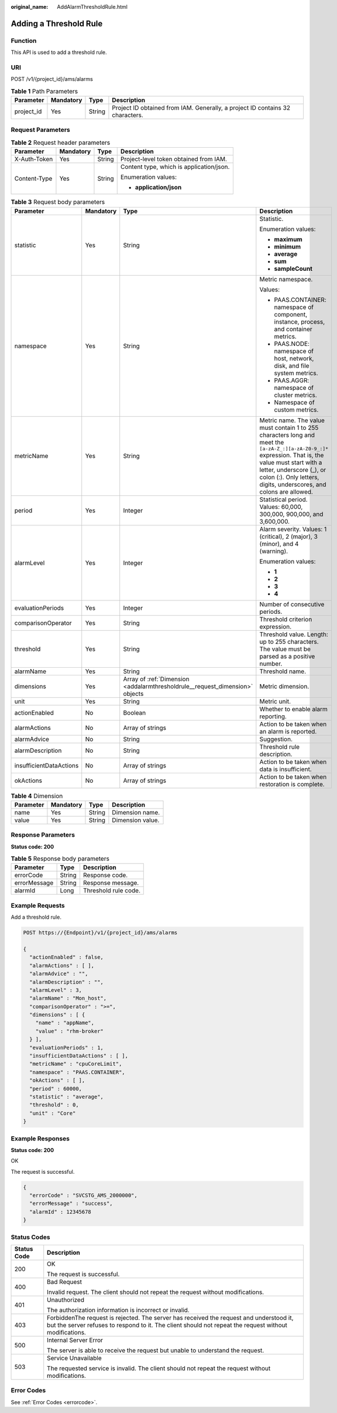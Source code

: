 :original_name: AddAlarmThresholdRule.html

.. _AddAlarmThresholdRule:

Adding a Threshold Rule
=======================

Function
--------

This API is used to add a threshold rule.

URI
---

POST /v1/{project_id}/ams/alarms

.. table:: **Table 1** Path Parameters

   +------------+-----------+--------+-------------------------------------------------------------------------------+
   | Parameter  | Mandatory | Type   | Description                                                                   |
   +============+===========+========+===============================================================================+
   | project_id | Yes       | String | Project ID obtained from IAM. Generally, a project ID contains 32 characters. |
   +------------+-----------+--------+-------------------------------------------------------------------------------+

Request Parameters
------------------

.. table:: **Table 2** Request header parameters

   +-----------------+-----------------+-----------------+------------------------------------------+
   | Parameter       | Mandatory       | Type            | Description                              |
   +=================+=================+=================+==========================================+
   | X-Auth-Token    | Yes             | String          | Project-level token obtained from IAM.   |
   +-----------------+-----------------+-----------------+------------------------------------------+
   | Content-Type    | Yes             | String          | Content type, which is application/json. |
   |                 |                 |                 |                                          |
   |                 |                 |                 | Enumeration values:                      |
   |                 |                 |                 |                                          |
   |                 |                 |                 | -  **application/json**                  |
   +-----------------+-----------------+-----------------+------------------------------------------+

.. table:: **Table 3** Request body parameters

   +-------------------------+-----------------+------------------------------------------------------------------------------+----------------------------------------------------------------------------------------------------------------------------------------------------------------------------------------------------------------------------------------------------------+
   | Parameter               | Mandatory       | Type                                                                         | Description                                                                                                                                                                                                                                              |
   +=========================+=================+==============================================================================+==========================================================================================================================================================================================================================================================+
   | statistic               | Yes             | String                                                                       | Statistic.                                                                                                                                                                                                                                               |
   |                         |                 |                                                                              |                                                                                                                                                                                                                                                          |
   |                         |                 |                                                                              | Enumeration values:                                                                                                                                                                                                                                      |
   |                         |                 |                                                                              |                                                                                                                                                                                                                                                          |
   |                         |                 |                                                                              | -  **maximum**                                                                                                                                                                                                                                           |
   |                         |                 |                                                                              | -  **minimum**                                                                                                                                                                                                                                           |
   |                         |                 |                                                                              | -  **average**                                                                                                                                                                                                                                           |
   |                         |                 |                                                                              | -  **sum**                                                                                                                                                                                                                                               |
   |                         |                 |                                                                              | -  **sampleCount**                                                                                                                                                                                                                                       |
   +-------------------------+-----------------+------------------------------------------------------------------------------+----------------------------------------------------------------------------------------------------------------------------------------------------------------------------------------------------------------------------------------------------------+
   | namespace               | Yes             | String                                                                       | Metric namespace.                                                                                                                                                                                                                                        |
   |                         |                 |                                                                              |                                                                                                                                                                                                                                                          |
   |                         |                 |                                                                              | Values:                                                                                                                                                                                                                                                  |
   |                         |                 |                                                                              |                                                                                                                                                                                                                                                          |
   |                         |                 |                                                                              | -  PAAS.CONTAINER: namespace of component, instance, process, and container metrics.                                                                                                                                                                     |
   |                         |                 |                                                                              | -  PAAS.NODE: namespace of host, network, disk, and file system metrics.                                                                                                                                                                                 |
   |                         |                 |                                                                              | -  PAAS.AGGR: namespace of cluster metrics.                                                                                                                                                                                                              |
   |                         |                 |                                                                              | -  Namespace of custom metrics.                                                                                                                                                                                                                          |
   +-------------------------+-----------------+------------------------------------------------------------------------------+----------------------------------------------------------------------------------------------------------------------------------------------------------------------------------------------------------------------------------------------------------+
   | metricName              | Yes             | String                                                                       | Metric name. The value must contain 1 to 255 characters long and meet the ``[a-zA-Z_:][a-zA-Z0-9_:]*`` expression. That is, the value must start with a letter, underscore (_), or colon (:). Only letters, digits, underscores, and colons are allowed. |
   +-------------------------+-----------------+------------------------------------------------------------------------------+----------------------------------------------------------------------------------------------------------------------------------------------------------------------------------------------------------------------------------------------------------+
   | period                  | Yes             | Integer                                                                      | Statistical period. Values: 60,000, 300,000, 900,000, and 3,600,000.                                                                                                                                                                                     |
   +-------------------------+-----------------+------------------------------------------------------------------------------+----------------------------------------------------------------------------------------------------------------------------------------------------------------------------------------------------------------------------------------------------------+
   | alarmLevel              | Yes             | Integer                                                                      | Alarm severity. Values: 1 (critical), 2 (major), 3 (minor), and 4 (warning).                                                                                                                                                                             |
   |                         |                 |                                                                              |                                                                                                                                                                                                                                                          |
   |                         |                 |                                                                              | Enumeration values:                                                                                                                                                                                                                                      |
   |                         |                 |                                                                              |                                                                                                                                                                                                                                                          |
   |                         |                 |                                                                              | -  **1**                                                                                                                                                                                                                                                 |
   |                         |                 |                                                                              | -  **2**                                                                                                                                                                                                                                                 |
   |                         |                 |                                                                              | -  **3**                                                                                                                                                                                                                                                 |
   |                         |                 |                                                                              | -  **4**                                                                                                                                                                                                                                                 |
   +-------------------------+-----------------+------------------------------------------------------------------------------+----------------------------------------------------------------------------------------------------------------------------------------------------------------------------------------------------------------------------------------------------------+
   | evaluationPeriods       | Yes             | Integer                                                                      | Number of consecutive periods.                                                                                                                                                                                                                           |
   +-------------------------+-----------------+------------------------------------------------------------------------------+----------------------------------------------------------------------------------------------------------------------------------------------------------------------------------------------------------------------------------------------------------+
   | comparisonOperator      | Yes             | String                                                                       | Threshold criterion expression.                                                                                                                                                                                                                          |
   +-------------------------+-----------------+------------------------------------------------------------------------------+----------------------------------------------------------------------------------------------------------------------------------------------------------------------------------------------------------------------------------------------------------+
   | threshold               | Yes             | String                                                                       | Threshold value. Length: up to 255 characters. The value must be parsed as a positive number.                                                                                                                                                            |
   +-------------------------+-----------------+------------------------------------------------------------------------------+----------------------------------------------------------------------------------------------------------------------------------------------------------------------------------------------------------------------------------------------------------+
   | alarmName               | Yes             | String                                                                       | Threshold name.                                                                                                                                                                                                                                          |
   +-------------------------+-----------------+------------------------------------------------------------------------------+----------------------------------------------------------------------------------------------------------------------------------------------------------------------------------------------------------------------------------------------------------+
   | dimensions              | Yes             | Array of :ref:`Dimension <addalarmthresholdrule__request_dimension>` objects | Metric dimension.                                                                                                                                                                                                                                        |
   +-------------------------+-----------------+------------------------------------------------------------------------------+----------------------------------------------------------------------------------------------------------------------------------------------------------------------------------------------------------------------------------------------------------+
   | unit                    | Yes             | String                                                                       | Metric unit.                                                                                                                                                                                                                                             |
   +-------------------------+-----------------+------------------------------------------------------------------------------+----------------------------------------------------------------------------------------------------------------------------------------------------------------------------------------------------------------------------------------------------------+
   | actionEnabled           | No              | Boolean                                                                      | Whether to enable alarm reporting.                                                                                                                                                                                                                       |
   +-------------------------+-----------------+------------------------------------------------------------------------------+----------------------------------------------------------------------------------------------------------------------------------------------------------------------------------------------------------------------------------------------------------+
   | alarmActions            | No              | Array of strings                                                             | Action to be taken when an alarm is reported.                                                                                                                                                                                                            |
   +-------------------------+-----------------+------------------------------------------------------------------------------+----------------------------------------------------------------------------------------------------------------------------------------------------------------------------------------------------------------------------------------------------------+
   | alarmAdvice             | No              | String                                                                       | Suggestion.                                                                                                                                                                                                                                              |
   +-------------------------+-----------------+------------------------------------------------------------------------------+----------------------------------------------------------------------------------------------------------------------------------------------------------------------------------------------------------------------------------------------------------+
   | alarmDescription        | No              | String                                                                       | Threshold rule description.                                                                                                                                                                                                                              |
   +-------------------------+-----------------+------------------------------------------------------------------------------+----------------------------------------------------------------------------------------------------------------------------------------------------------------------------------------------------------------------------------------------------------+
   | insufficientDataActions | No              | Array of strings                                                             | Action to be taken when data is insufficient.                                                                                                                                                                                                            |
   +-------------------------+-----------------+------------------------------------------------------------------------------+----------------------------------------------------------------------------------------------------------------------------------------------------------------------------------------------------------------------------------------------------------+
   | okActions               | No              | Array of strings                                                             | Action to be taken when restoration is complete.                                                                                                                                                                                                         |
   +-------------------------+-----------------+------------------------------------------------------------------------------+----------------------------------------------------------------------------------------------------------------------------------------------------------------------------------------------------------------------------------------------------------+

.. _addalarmthresholdrule__request_dimension:

.. table:: **Table 4** Dimension

   ========= ========= ====== ================
   Parameter Mandatory Type   Description
   ========= ========= ====== ================
   name      Yes       String Dimension name.
   value     Yes       String Dimension value.
   ========= ========= ====== ================

Response Parameters
-------------------

**Status code: 200**

.. table:: **Table 5** Response body parameters

   ============ ====== ====================
   Parameter    Type   Description
   ============ ====== ====================
   errorCode    String Response code.
   errorMessage String Response message.
   alarmId      Long   Threshold rule code.
   ============ ====== ====================

Example Requests
----------------

Add a threshold rule.

.. code-block:: text

   POST https://{Endpoint}/v1/{project_id}/ams/alarms

   {
     "actionEnabled" : false,
     "alarmActions" : [ ],
     "alarmAdvice" : "",
     "alarmDescription" : "",
     "alarmLevel" : 3,
     "alarmName" : "Mon_host",
     "comparisonOperator" : ">=",
     "dimensions" : [ {
       "name" : "appName",
       "value" : "rhm-broker"
     } ],
     "evaluationPeriods" : 1,
     "insufficientDataActions" : [ ],
     "metricName" : "cpuCoreLimit",
     "namespace" : "PAAS.CONTAINER",
     "okActions" : [ ],
     "period" : 60000,
     "statistic" : "average",
     "threshold" : 0,
     "unit" : "Core"
   }

Example Responses
-----------------

**Status code: 200**

OK

The request is successful.

.. code-block::

   {
     "errorCode" : "SVCSTG_AMS_2000000",
     "errorMessage" : "success",
     "alarmId" : 12345678
   }

Status Codes
------------

+-----------------------------------+---------------------------------------------------------------------------------------------------------------------------------------------------------------------------------------------------+
| Status Code                       | Description                                                                                                                                                                                       |
+===================================+===================================================================================================================================================================================================+
| 200                               | OK                                                                                                                                                                                                |
|                                   |                                                                                                                                                                                                   |
|                                   | The request is successful.                                                                                                                                                                        |
+-----------------------------------+---------------------------------------------------------------------------------------------------------------------------------------------------------------------------------------------------+
| 400                               | Bad Request                                                                                                                                                                                       |
|                                   |                                                                                                                                                                                                   |
|                                   | Invalid request. The client should not repeat the request without modifications.                                                                                                                  |
+-----------------------------------+---------------------------------------------------------------------------------------------------------------------------------------------------------------------------------------------------+
| 401                               | Unauthorized                                                                                                                                                                                      |
|                                   |                                                                                                                                                                                                   |
|                                   | The authorization information is incorrect or invalid.                                                                                                                                            |
+-----------------------------------+---------------------------------------------------------------------------------------------------------------------------------------------------------------------------------------------------+
| 403                               | ForbiddenThe request is rejected. The server has received the request and understood it, but the server refuses to respond to it. The client should not repeat the request without modifications. |
+-----------------------------------+---------------------------------------------------------------------------------------------------------------------------------------------------------------------------------------------------+
| 500                               | Internal Server Error                                                                                                                                                                             |
|                                   |                                                                                                                                                                                                   |
|                                   | The server is able to receive the request but unable to understand the request.                                                                                                                   |
+-----------------------------------+---------------------------------------------------------------------------------------------------------------------------------------------------------------------------------------------------+
| 503                               | Service Unavailable                                                                                                                                                                               |
|                                   |                                                                                                                                                                                                   |
|                                   | The requested service is invalid. The client should not repeat the request without modifications.                                                                                                 |
+-----------------------------------+---------------------------------------------------------------------------------------------------------------------------------------------------------------------------------------------------+

Error Codes
-----------

See :ref:`Error Codes <errorcode>`.
